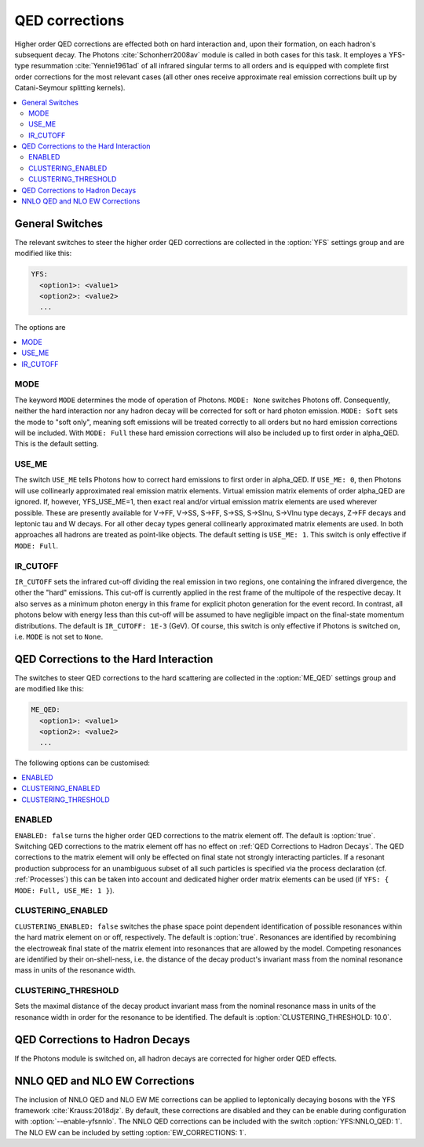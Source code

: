 .. _QED Corrections:

***************
QED corrections
***************

Higher order QED corrections are effected both on hard interaction
and, upon their formation, on each hadron's subsequent decay. The
Photons :cite:`Schonherr2008av` module is called in both cases for
this task. It employes a YFS-type resummation :cite:`Yennie1961ad` of
all infrared singular terms to all orders and is equipped with
complete first order corrections for the most relevant cases (all
other ones receive approximate real emission corrections built up by
Catani-Seymour splitting kernels).

.. contents::
   :local:

.. _General Switches:

General Switches
================

The relevant switches to steer the higher order QED corrections are
collected in the :option:`YFS` settings group and are modified like
this:

.. code-block:: yaml

   YFS:
     <option1>: <value1>
     <option2>: <value2>
     ...

The options are

.. contents::
   :local:

.. _MODE:

MODE
----

.. index:: MODE

The keyword ``MODE`` determines the mode of operation of Photons.
``MODE: None`` switches Photons off.  Consequently, neither the hard
interaction nor any hadron decay will be corrected for soft or hard
photon emission. ``MODE: Soft`` sets the mode to "soft only", meaning
soft emissions will be treated correctly to all orders but no hard
emission corrections will be included. With ``MODE: Full`` these hard
emission corrections will also be included up to first order in
alpha_QED. This is the default setting.

.. _USE_ME:

USE_ME
------

.. index:: USE_ME

The switch ``USE_ME`` tells Photons how to correct hard emissions to
first order in alpha_QED. If ``USE_ME: 0``, then Photons will use
collinearly approximated real emission matrix elements. Virtual
emission matrix elements of order alpha_QED are ignored. If, however,
YFS_USE_ME=1, then exact real and/or virtual emission matrix elements
are used wherever possible. These are presently available for V->FF,
V->SS, S->FF, S->SS, S->Slnu, S->Vlnu type decays, Z->FF decays and
leptonic tau and W decays. For all other decay types general
collinearly approximated matrix elements are used. In both approaches
all hadrons are treated as point-like objects. The default setting is
``USE_ME: 1``. This switch is only effective if ``MODE: Full``.

.. _IR_CUTOFF:

IR_CUTOFF
---------

.. index:: IR_CUTOFF

``IR_CUTOFF`` sets the infrared cut-off dividing the real emission in
two regions, one containing the infrared divergence, the other the
"hard" emissions.  This cut-off is currently applied in the rest frame
of the multipole of the respective decay. It also serves as a minimum
photon energy in this frame for explicit photon generation for the
event record. In contrast, all photons below with energy less than
this cut-off will be assumed to have negligible impact on the
final-state momentum distributions. The default is ``IR_CUTOFF: 1E-3``
(GeV). Of course, this switch is only effective if Photons is switched
on, i.e. ``MODE`` is not set to ``None``.

.. _QED Corrections to the Hard Interaction:

QED Corrections to the Hard Interaction
=======================================

The switches to steer QED corrections to the hard scattering are
collected in the :option:`ME_QED` settings group and are modified like
this:

.. code-block:: yaml

   ME_QED:
     <option1>: <value1>
     <option2>: <value2>
     ...

The following options can be customised:

.. contents::
   :local:

.. _ENABLED:

ENABLED
-------

.. index:: ENABLED

``ENABLED: false`` turns the higher order QED corrections to the
matrix element off. The default is :option:`true`. Switching QED
corrections to the matrix element off has no effect on :ref:`QED
Corrections to Hadron Decays`.  The QED corrections to the matrix
element will only be effected on final state not strongly interacting
particles. If a resonant production subprocess for an unambiguous
subset of all such particles is specified via the process declaration
(cf. :ref:`Processes`) this can be taken into account and dedicated
higher order matrix elements can be used (if ``YFS: { MODE: Full,
USE_ME: 1 }``).

.. _CLUSTERING_ENABLED:

CLUSTERING_ENABLED
------------------

.. index:: CLUSTERING_ENABLED

``CLUSTERING_ENABLED: false`` switches the phase space point dependent
identification of possible resonances within the hard matrix element
on or off, respectively. The default is :option:`true`.  Resonances
are identified by recombining the electroweak final state of the
matrix element into resonances that are allowed by the model.
Competing resonances are identified by their on-shell-ness, i.e.  the
distance of the decay product's invariant mass from the nominal
resonance mass in units of the resonance width.

.. _CLUSTERING_THRESHOLD:

CLUSTERING_THRESHOLD
--------------------

.. index:: CLUSTERING_THRESHOLD

Sets the maximal distance of the decay product invariant mass from the
nominal resonance mass in units of the resonance width in order for the
resonance to be identified. The default is
:option:`CLUSTERING_THRESHOLD: 10.0`.

.. _QED Corrections to Hadron Decays:

QED Corrections to Hadron Decays
================================

If the Photons module is switched on, all hadron decays are corrected for higher
order QED effects.

.. _NNLO QED and NLO EW Corrections to Decays:

NNLO QED and NLO EW Corrections
===============================

The inclusion of NNLO QED and NLO EW ME corrections
can be applied to leptonically decaying bosons
with the YFS framework :cite:`Krauss:2018djz`.
By default, these corrections are disabled and 
they can be enable during configuration with
:option:`--enable-yfsnnlo`. The NNLO QED 
corrections can be included with the switch
:option:`YFS:NNLO_QED: 1`. The NLO EW can
be included by setting :option:`EW_CORRECTIONS: 1`.


